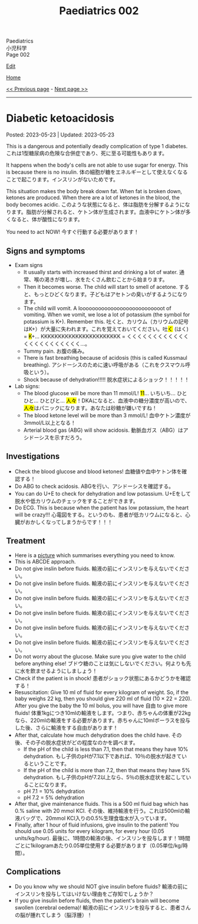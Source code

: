 #+TITLE: Paediatrics 002

#+BEGIN_EXPORT html
<div class="engt">Paediatrics</div>
<div class="japt">小児科学</div>
<div class="engt">Page 002</div>
#+END_EXPORT

[[https://github.com/ahisu6/ahisu6.github.io/edit/main/src/p/002.org][Edit]]

[[file:./index.org][Home]]

[[file:./001.org][<< Previous page]] - [[file:./003.org][Next page >>]]

-----

#+TOC: headlines 2

* Diabetic ketoacidosis
:PROPERTIES:
:CUSTOM_ID: org70566ac
:END:

Posted: 2023-05-23 | Updated: 2023-05-23

This is a dangerous and potentially deadly complication of type 1 diabetes. @@html:<span class="ja">これは1型糖尿病の危険な合併症であり、死に至る可能性もあります。</span>@@

It happens when the body's cells are not able to use sugar for energy. This is because there is no insulin. @@html:<span class="ja">体の細胞が糖をエネルギーとして使えなくなることで起こります。インスリンがないためです。</span>@@

This situation makes the body break down fat. When fat is broken down, ketones are produced. When there are a lot of ketones in the blood, the body becomes acidic. @@html:<span class="ja">このような状態になると、体は脂肪を分解するようになります。脂肪が分解されると、ケトン体が生成されます。血液中にケトン体が多くなると、体が酸性になります。</span>@@

You need to act NOW! @@html:<span class="ja">今すぐ行動する必要があります！</span>@@

** Signs and symptoms
:PROPERTIES:
:CUSTOM_ID: orgec9e178
:END:

- Exam signs
  - It usually starts with increased thirst and drinking a lot of water. @@html:<span class="ja">通常、喉の渇きが増し、水をたくさん飲むことから始まります。</span>@@
  - Then it becomes worse. The child will start to smell of acetone. @@html:<span class="ja">すると、もっとひどくなります。子どもはアセトンの臭いがするようになります。</span>@@
  - The child will vomit. A looooooooooooooooooooooooooot of vomiting. When we vomit, we lose a lot of potassium (the symbol for potassium is K+). Remember this. @@html:吐くと、カリウム（カリウムの記号はK+）が大量に失われます。これを覚えておいてください。吐<mark>く</mark> (はく) = <mark>K</mark>+... KKKKKKKKKKKKKKKKKKKKKKK = くくくくくくくくくくくくくくくくくくくくくくく...。@@
  - Tummy pain. @@html:<span class="ja">お腹の痛み。</span>@@
  - There is fast breathing because of acidosis (this is called Kussmaul breathing). @@html:<span class="ja">アシドーシスのために速い呼吸がある（これをクスマウル呼吸という）。</span>@@
  - Shock because of dehydration!!!!! @@html:<span class="ja">脱水症状によるショック！！！！！</span>@@

- Lab signs:
  - The blood glucose will be more than 11 mmol/L! @@html:<mark>11</mark>... いちいち... ひとひと... ひとびと... <mark>人々</mark>！DKAになると、血液中の糖分濃度が高いので、<mark>人々</mark>はパニックになります。あなたは砂糖が嫌いですね！@@ 
  - The blood ketone level will be more than 3 mmol/L! @@html:<span class="ja">血中ケトン濃度が3mmol/L以上となる！</span>@@
  - Arterial blood gas (ABG) will show acidosis. @@html:<span class="ja">動脈血ガス（ABG）はアシドーシスを示すだろう。</span>@@

** Investigations
:PROPERTIES:
:CUSTOM_ID: orgfe95b33
:END:

- Check the blood glucose and blood ketones! @@html:<span class="ja">血糖値や血中ケトン体を確認する！</span>@@
- Do ABG to check acidosis. @@html:<span class="ja">ABGを行い、アシドーシスを確認する。</span>@@
- You can do U+E to check for dehydration and low potassium. @@html:<span class="ja">U+Eをして脱水や低カリウムのチェックをすることができます。</span>@@
- Do ECG. This is because when the patient has low potassium, the heart will be crazy!!! @@html:<span class="ja">心電図をする。というのも、患者が低カリウムになると、心臓がおかしくなってしまうからです！！！</span>@@

** Treatment
:PROPERTIES:
:CUSTOM_ID: org04ddcc6
:END:

- Here is a [[https://drive.google.com/uc?export=view&id=1EIwIbT7l9Bi-cOAWqCP-Igw3vnFRO7gx][picture]] which summarises everything you need to know.
- This is ABCDE approach.
- Do not give inslin before fluids. @@html:<span class="ja">輸液の前にインスリンを与えないでください。</span>@@
- Do not give inslin before fluids. @@html:<span class="ja">輸液の前にインスリンを与えないでください。</span>@@
- Do not give inslin before fluids. @@html:<span class="ja">輸液の前にインスリンを与えないでください。</span>@@
- Do not give inslin before fluids. @@html:<span class="ja">輸液の前にインスリンを与えないでください。</span>@@
- Do not give inslin before fluids. @@html:<span class="ja">輸液の前にインスリンを与えないでください。</span>@@
- Do not give inslin before fluids. @@html:<span class="ja">輸液の前にインスリンを与えないでください。</span>@@
- Do not worry about the glucose. Make sure you give water to the child before anything else! @@html:<span class="ja">ブドウ糖のことは気にしないでください。何よりも先に水を飲ませるようにしましょう！</span>@@
- Check if the patient is in shock! @@html:<span class="ja">患者がショック状態にあるかどうかを確認する！</span>@@
- Resuscitation: Give 10 ml of fluid for every kilogram of weight. So, if the baby weighs 22 kg, then you should give 220 ml of fluid (10 × 22 = 220). After you give the baby the 10 ml bolus, you will have 自由 to give more fluids! @@html:<span class="ja">体重1kgにつき10mlの輸液をします。つまり、赤ちゃんの体重が22kgなら、220mlの輸液をする必要があります。赤ちゃんに10mlボーラスを投与した後、さらに輸液をする自由があります！</span>@@
- After that, calculate how much dehydration does the child have. @@html:<span class="ja">その後、その子の脱水症状がどの程度なのかを調べます。</span>@@
  - If the pH of the child is less than 7.1, then that means they have 10% dehydration. @@html:<span class="ja">もし子供のpHが7.1以下であれば、10％の脱水が起きているということです。</span>@@
  - If the pH of the child is more than 7.2, then that means they have 5% dehydration. @@html:<span class="ja">もし子供のpHが7.2以上なら、5％の脱水症状を起こしていることになります。</span>@@
  - pH 7.1 = 10% dehydration
  - pH 7.2 = 5% dehydration
- After that, give maintenance fluids. This is a 500 ml fluid bag which has 0.% saline with 20 mmol KCl. @@html:<span class="ja">その後、維持輸液を行う。これは500mlの輸液バッグで、20mmol KCl入りの0.5%生理食塩水が入っています。</span>@@
- Finally, after 1 hour of fluid infusions, give insulin to the patient! You should use 0.05 units for every kilogram, for every hour (0.05 units/kg/hour). @@html:<span class="ja">最後に、1時間の輸液の後、インスリンを投与します！1時間ごとに1kilogramあたり0.05単位使用する必要があります（0.05単位/kg/時間）。</span>@@

** Complications
:PROPERTIES:
:CUSTOM_ID: org7ec67f4
:END:

- Do you know why we should NOT give insulin before fluids? @@html:<span class="ja">輸液の前にインスリンを投与してはいけない理由をご存知でしょうか？</span>@@
- If you give insulin before fluids, then the patient's brain will become swollen (cerebral oedema)! @@html:<span class="ja">輸液の前にインスリンを投与すると、患者さんの脳が腫れてしまう（脳浮腫）！</span>@@
